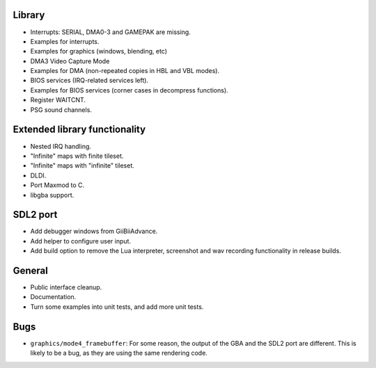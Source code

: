 Library
-------

- Interrupts: SERIAL, DMA0-3 and GAMEPAK are missing.
- Examples for interrupts.
- Examples for graphics (windows, blending, etc)
- DMA3 Video Capture Mode
- Examples for DMA (non-repeated copies in HBL and VBL modes).
- BIOS services (IRQ-related services left).
- Examples for BIOS services (corner cases in decompress functions).
- Register WAITCNT.
- PSG sound channels.

Extended library functionality
------------------------------

- Nested IRQ handling.
- "Infinite" maps with finite tileset.
- "Infinite" maps with "infinite" tileset.
- DLDI.
- Port Maxmod to C.
- libgba support.

SDL2 port
---------

- Add debugger windows from GiiBiiAdvance.
- Add helper to configure user input.
- Add build option to remove the Lua interpreter, screenshot and wav recording
  functionality in release builds.

General
-------

- Public interface cleanup.
- Documentation.
- Turn some examples into unit tests, and add more unit tests.

Bugs
----

- ``graphics/mode4_framebuffer``: For some reason, the output of the GBA and the
  SDL2 port are different. This is likely to be a bug, as they are using the
  same rendering code.
